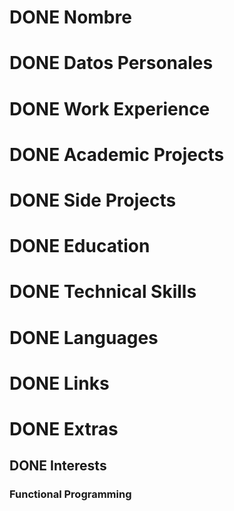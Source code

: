 * DONE Nombre
* DONE Datos Personales
* DONE Work Experience
* DONE Academic Projects
* DONE Side Projects
* DONE Education
* DONE Technical Skills
* DONE Languages
* DONE Links
* DONE Extras
** DONE Interests
*** Functional Programming
